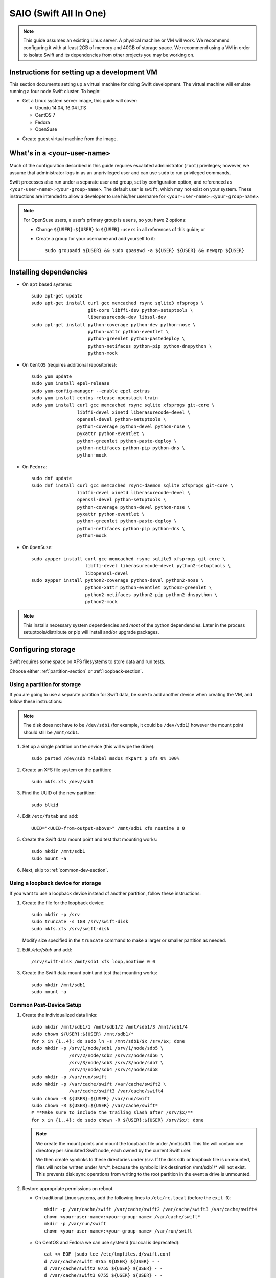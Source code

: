 .. _saio:

=======================
SAIO (Swift All In One)
=======================

.. note::
    This guide assumes an existing Linux server. A physical machine or VM will
    work. We recommend configuring it with at least 2GB of memory and 40GB of
    storage space. We recommend using a VM in order to isolate Swift and its
    dependencies from other projects you may be working on.

---------------------------------------------
Instructions for setting up a development VM
---------------------------------------------

This section documents setting up a virtual machine for doing Swift
development.  The virtual machine will emulate running a four node Swift
cluster. To begin:

* Get a Linux system server image, this guide will cover:

  * Ubuntu 14.04, 16.04 LTS
  * CentOS 7
  * Fedora
  * OpenSuse

- Create guest virtual machine from the image.

----------------------------
What's in a <your-user-name>
----------------------------

Much of the configuration described in this guide requires escalated
administrator (``root``) privileges; however, we assume that administrator logs
in as an unprivileged user and can use ``sudo`` to run privileged commands.

Swift processes also run under a separate user and group, set by configuration
option, and referenced as ``<your-user-name>:<your-group-name>``.  The default user
is ``swift``, which may not exist on your system.  These instructions are
intended to allow a developer to use his/her username for
``<your-user-name>:<your-group-name>``.

.. note::
  For OpenSuse users, a user's primary group is ``users``, so you have 2 options:

  * Change ``${USER}:${USER}`` to ``${USER}:users`` in all references of this guide; or
  * Create a group for your username and add yourself to it::

     sudo groupadd ${USER} && sudo gpasswd -a ${USER} ${USER} && newgrp ${USER}

-----------------------
Installing dependencies
-----------------------

* On ``apt`` based systems::

        sudo apt-get update
        sudo apt-get install curl gcc memcached rsync sqlite3 xfsprogs \
                             git-core libffi-dev python-setuptools \
                             liberasurecode-dev libssl-dev
        sudo apt-get install python-coverage python-dev python-nose \
                             python-xattr python-eventlet \
                             python-greenlet python-pastedeploy \
                             python-netifaces python-pip python-dnspython \
                             python-mock

* On ``CentOS`` (requires additional repositories)::

        sudo yum update
        sudo yum install epel-release
        sudo yum-config-manager --enable epel extras
        sudo yum install centos-release-openstack-train
        sudo yum install curl gcc memcached rsync sqlite xfsprogs git-core \
                         libffi-devel xinetd liberasurecode-devel \
                         openssl-devel python-setuptools \
                         python-coverage python-devel python-nose \
                         pyxattr python-eventlet \
                         python-greenlet python-paste-deploy \
                         python-netifaces python-pip python-dns \
                         python-mock

* On ``Fedora``::

        sudo dnf update
        sudo dnf install curl gcc memcached rsync-daemon sqlite xfsprogs git-core \
                         libffi-devel xinetd liberasurecode-devel \
                         openssl-devel python-setuptools \
                         python-coverage python-devel python-nose \
                         pyxattr python-eventlet \
                         python-greenlet python-paste-deploy \
                         python-netifaces python-pip python-dns \
                         python-mock

* On ``OpenSuse``::

        sudo zypper install curl gcc memcached rsync sqlite3 xfsprogs git-core \
                            libffi-devel liberasurecode-devel python2-setuptools \
                            libopenssl-devel
        sudo zypper install python2-coverage python-devel python2-nose \
                            python-xattr python-eventlet python2-greenlet \
                            python2-netifaces python2-pip python2-dnspython \
                            python2-mock

.. note::
   This installs necessary system dependencies and *most* of the python
   dependencies. Later in the process setuptools/distribute or pip will install
   and/or upgrade packages.

-------------------
Configuring storage
-------------------

Swift requires some space on XFS filesystems to store data and run tests.

Choose either :ref:`partition-section` or :ref:`loopback-section`.

.. _partition-section:

Using a partition for storage
=============================

If you are going to use a separate partition for Swift data, be sure to add
another device when creating the VM, and follow these instructions:

.. note::
   The disk does not have to be ``/dev/sdb1`` (for example, it could be
   ``/dev/vdb1``) however the mount point should still be ``/mnt/sdb1``.

#. Set up a single partition on the device (this will wipe the drive)::

      sudo parted /dev/sdb mklabel msdos mkpart p xfs 0% 100%

#. Create an XFS file system on the partition::

      sudo mkfs.xfs /dev/sdb1

#. Find the UUID of the new partition::

      sudo blkid

#. Edit ``/etc/fstab`` and add::

      UUID="<UUID-from-output-above>" /mnt/sdb1 xfs noatime 0 0

#. Create the Swift data mount point and test that mounting works::

      sudo mkdir /mnt/sdb1
      sudo mount -a

#. Next, skip to :ref:`common-dev-section`.

.. _loopback-section:

Using a loopback device for storage
===================================

If you want to use a loopback device instead of another partition, follow
these instructions:

#. Create the file for the loopback device::

      sudo mkdir -p /srv
      sudo truncate -s 1GB /srv/swift-disk
      sudo mkfs.xfs /srv/swift-disk

   Modify size specified in the ``truncate`` command to make a larger or
   smaller partition as needed.

#. Edit `/etc/fstab` and add::

      /srv/swift-disk /mnt/sdb1 xfs loop,noatime 0 0

#. Create the Swift data mount point and test that mounting works::

      sudo mkdir /mnt/sdb1
      sudo mount -a

.. _common-dev-section:

Common Post-Device Setup
========================

#. Create the individualized data links::

      sudo mkdir /mnt/sdb1/1 /mnt/sdb1/2 /mnt/sdb1/3 /mnt/sdb1/4
      sudo chown ${USER}:${USER} /mnt/sdb1/*
      for x in {1..4}; do sudo ln -s /mnt/sdb1/$x /srv/$x; done
      sudo mkdir -p /srv/1/node/sdb1 /srv/1/node/sdb5 \
                    /srv/2/node/sdb2 /srv/2/node/sdb6 \
                    /srv/3/node/sdb3 /srv/3/node/sdb7 \
                    /srv/4/node/sdb4 /srv/4/node/sdb8
      sudo mkdir -p /var/run/swift
      sudo mkdir -p /var/cache/swift /var/cache/swift2 \
                    /var/cache/swift3 /var/cache/swift4
      sudo chown -R ${USER}:${USER} /var/run/swift
      sudo chown -R ${USER}:${USER} /var/cache/swift*
      # **Make sure to include the trailing slash after /srv/$x/**
      for x in {1..4}; do sudo chown -R ${USER}:${USER} /srv/$x/; done

   .. note::
      We create the mount points and mount the loopback file under
      /mnt/sdb1. This file will contain one directory per simulated Swift node,
      each owned by the current Swift user.

      We then create symlinks to these directories under /srv.
      If the disk sdb or loopback file is unmounted, files will not be written under
      /srv/\*, because the symbolic link destination /mnt/sdb1/* will not
      exist. This prevents disk sync operations from writing to the root
      partition in the event a drive is unmounted.

#. Restore appropriate permissions on reboot.

   * On traditional Linux systems, add the following lines to ``/etc/rc.local`` (before the ``exit 0``)::

        mkdir -p /var/cache/swift /var/cache/swift2 /var/cache/swift3 /var/cache/swift4
        chown <your-user-name>:<your-group-name> /var/cache/swift*
        mkdir -p /var/run/swift
        chown <your-user-name>:<your-group-name> /var/run/swift

   * On CentOS and Fedora we can use systemd (rc.local is deprecated)::

        cat << EOF |sudo tee /etc/tmpfiles.d/swift.conf
        d /var/cache/swift 0755 ${USER} ${USER} - -
        d /var/cache/swift2 0755 ${USER} ${USER} - -
        d /var/cache/swift3 0755 ${USER} ${USER} - -
        d /var/cache/swift4 0755 ${USER} ${USER} - -
        d /var/run/swift 0755 ${USER} ${USER} - -
        EOF

   * On OpenSuse place the lines in ``/etc/init.d/boot.local``.

   .. note::
      On some systems the rc file might need to be an executable shell script.

Creating an XFS tmp dir
-----------------------

Tests require having a directory available on an XFS filesystem. By default the
tests use ``/tmp``, however this can be pointed elsewhere with the ``TMPDIR``
environment variable.

.. note::
   If your root filesystem is XFS, you can skip this section if ``/tmp`` is
   just a directory and not a mounted tmpfs. Or you could simply point to any
   existing directory owned by your user by specifying it with the ``TMPDIR``
   environment variable.

   If your root filesystem is not XFS, you should create a loopback device,
   format it with XFS and mount it. You can mount it over ``/tmp`` or to
   another location and specify it with the ``TMPDIR`` environment variable.

* Create the file for the tmp loopback device::

      sudo mkdir -p /srv
      sudo truncate -s 1GB /srv/swift-tmp  # create 1GB file for XFS in /srv
      sudo mkfs.xfs /srv/swift-tmp

* To mount the tmp loopback device at ``/tmp``, do the following::

      sudo mount -o loop,noatime /srv/swift-tmp /tmp
      sudo chmod -R 1777 /tmp

  * To persist this, edit and add the following to ``/etc/fstab``::

        /srv/swift-tmp /tmp xfs rw,noatime,attr2,inode64,noquota 0 0

* To mount the tmp loopback at an alternate location (for example, ``/mnt/tmp``),
  do the following::

      sudo mkdir -p /mnt/tmp
      sudo mount -o loop,noatime /srv/swift-tmp /mnt/tmp
      sudo chown ${USER}:${USER} /mnt/tmp

  * To persist this, edit and add the following to ``/etc/fstab``::

        /srv/swift-tmp /mnt/tmp xfs rw,noatime,attr2,inode64,noquota 0 0

  * Set your ``TMPDIR`` environment dir so that Swift looks in the right location::

        export TMPDIR=/mnt/tmp
        echo "export TMPDIR=/mnt/tmp" >> $HOME/.bashrc

----------------
Getting the code
----------------

#. Check out the python-swiftclient repo::

      cd $HOME; git clone https://github.com/openstack/python-swiftclient.git

#. Build a development installation of python-swiftclient::

      cd $HOME/python-swiftclient; sudo python setup.py develop; cd -

   Ubuntu 12.04 users need to install python-swiftclient's dependencies before the installation of
   python-swiftclient. This is due to a bug in an older version of setup tools::

      cd $HOME/python-swiftclient; sudo pip install -r requirements.txt; sudo python setup.py develop; cd -

#. Check out the Swift repo::

      git clone https://github.com/openstack/swift.git

#. Build a development installation of Swift::

      cd $HOME/swift; sudo pip install --no-binary cryptography -r requirements.txt; sudo python setup.py develop; cd -

   .. note::
      Due to a difference in how ``libssl.so`` is named in OpenSuse vs. other Linux distros the
      wheel/binary won't work; thus we use ``--no-binary cryptography`` to build ``cryptography``
      locally.

   Fedora users might have to perform the following if development
   installation of Swift fails::

      sudo pip install -U xattr

#. Install Swift's test dependencies::

      cd $HOME/swift; sudo pip install -r test-requirements.txt

----------------
Setting up rsync
----------------

#. Create ``/etc/rsyncd.conf``::

      sudo cp $HOME/swift/doc/saio/rsyncd.conf /etc/
      sudo sed -i "s/<your-user-name>/${USER}/" /etc/rsyncd.conf

   Here is the default ``rsyncd.conf`` file contents maintained in the repo
   that is copied and fixed up above:

   .. literalinclude:: /../saio/rsyncd.conf
      :language: ini

#. Enable rsync daemon

   * On Ubuntu, edit the following line in ``/etc/default/rsync``::

      RSYNC_ENABLE=true

   .. note::
      You might have to create the file to perform the edits.

   * On CentOS and Fedora, enable the systemd service::

      sudo systemctl enable rsyncd

   * On OpenSuse, nothing needs to happen here.


#. On platforms with SELinux in ``Enforcing`` mode, either set to ``Permissive``::

      sudo setenforce Permissive
      sudo sed -i 's/^SELINUX=.*/SELINUX=permissive/g' /etc/selinux/config

   Or just allow rsync full access::

      sudo setsebool -P rsync_full_access 1

#. Start the rsync daemon

   * On Ubuntu 14.04, run::

      sudo service rsync restart

   * On Ubuntu 16.04, run::

      sudo systemctl enable rsync
      sudo systemctl start rsync

   * On CentOS, Fedora and OpenSuse, run::

      sudo systemctl start rsyncd

   * On other xinetd based systems simply run::

      sudo service xinetd restart

#. Verify rsync is accepting connections for all servers::

      rsync rsync://pub@localhost/

   You should see the following output from the above command::

      account6212
      account6222
      account6232
      account6242
      container6211
      container6221
      container6231
      container6241
      object6210
      object6220
      object6230
      object6240

------------------
Starting memcached
------------------

On non-Ubuntu distros you need to ensure memcached is running::

        sudo service memcached start
        sudo chkconfig memcached on

or::

        sudo systemctl enable memcached
        sudo systemctl start memcached

The tempauth middleware stores tokens in memcached. If memcached is not
running, tokens cannot be validated, and accessing Swift becomes impossible.

---------------------------------------------------
Optional: Setting up rsyslog for individual logging
---------------------------------------------------

Fedora and OpenSuse may not have rsyslog installed, in which case you will need
to install it if you want to use individual logging.

#. Install rsyslogd


   * On Fedora::

      sudo dnf install rsyslog

   * On OpenSuse::

      sudo zypper install rsyslog

#. Install the Swift rsyslogd configuration::

      sudo cp $HOME/swift/doc/saio/rsyslog.d/10-swift.conf /etc/rsyslog.d/

   Be sure to review that conf file to determine if you want all the logs
   in one file vs. all the logs separated out, and if you want hourly logs
   for stats processing. For convenience, we provide its default contents
   below:

   .. literalinclude:: /../saio/rsyslog.d/10-swift.conf
      :language: ini

#. Edit ``/etc/rsyslog.conf`` and make the following change (usually in the
   "GLOBAL DIRECTIVES" section)::

      $PrivDropToGroup adm

#. If using hourly logs (see above) perform::

      sudo mkdir -p /var/log/swift/hourly

   Otherwise perform::

      sudo mkdir -p /var/log/swift

#. Setup the logging directory and start syslog:

   * On Ubuntu::

      sudo chown -R syslog.adm /var/log/swift
      sudo chmod -R g+w /var/log/swift
      sudo service rsyslog restart

   * On CentOS, Fedora and OpenSuse::

      sudo chown -R root:adm /var/log/swift
      sudo chmod -R g+w /var/log/swift
      sudo systemctl restart rsyslog
      sudo systemctl enable rsyslog

---------------------
Configuring each node
---------------------

After performing the following steps, be sure to verify that Swift has access
to resulting configuration files (sample configuration files are provided with
all defaults in line-by-line comments).

#. Optionally remove an existing swift directory::

      sudo rm -rf /etc/swift

#. Populate the ``/etc/swift`` directory itself::

      cd $HOME/swift/doc; sudo cp -r saio/swift /etc/swift; cd -
      sudo chown -R ${USER}:${USER} /etc/swift

#. Update ``<your-user-name>`` references in the Swift config files::

      find /etc/swift/ -name \*.conf | xargs sudo sed -i "s/<your-user-name>/${USER}/"

The contents of the configuration files provided by executing the above
commands are as follows:

#. ``/etc/swift/swift.conf``

   .. literalinclude:: /../saio/swift/swift.conf
      :language: ini

#. ``/etc/swift/proxy-server.conf``

   .. literalinclude:: /../saio/swift/proxy-server.conf
      :language: ini

#. ``/etc/swift/object-expirer.conf``

   .. literalinclude:: /../saio/swift/object-expirer.conf
      :language: ini

#. ``/etc/swift/container-reconciler.conf``

   .. literalinclude:: /../saio/swift/container-reconciler.conf
      :language: ini

#. ``/etc/swift/container-sync-realms.conf``

   .. literalinclude:: /../saio/swift/container-sync-realms.conf
      :language: ini

#. ``/etc/swift/account-server/1.conf``

   .. literalinclude:: /../saio/swift/account-server/1.conf
      :language: ini

#. ``/etc/swift/container-server/1.conf``

   .. literalinclude:: /../saio/swift/container-server/1.conf
      :language: ini

#. ``/etc/swift/object-server/1.conf``

   .. literalinclude:: /../saio/swift/object-server/1.conf
      :language: ini

#. ``/etc/swift/account-server/2.conf``

   .. literalinclude:: /../saio/swift/account-server/2.conf
      :language: ini

#. ``/etc/swift/container-server/2.conf``

   .. literalinclude:: /../saio/swift/container-server/2.conf
      :language: ini

#. ``/etc/swift/object-server/2.conf``

   .. literalinclude:: /../saio/swift/object-server/2.conf
      :language: ini

#. ``/etc/swift/account-server/3.conf``

   .. literalinclude:: /../saio/swift/account-server/3.conf
      :language: ini

#. ``/etc/swift/container-server/3.conf``

   .. literalinclude:: /../saio/swift/container-server/3.conf
      :language: ini

#. ``/etc/swift/object-server/3.conf``

   .. literalinclude:: /../saio/swift/object-server/3.conf
      :language: ini

#. ``/etc/swift/account-server/4.conf``

   .. literalinclude:: /../saio/swift/account-server/4.conf
      :language: ini

#. ``/etc/swift/container-server/4.conf``

   .. literalinclude:: /../saio/swift/container-server/4.conf
      :language: ini

#. ``/etc/swift/object-server/4.conf``

   .. literalinclude:: /../saio/swift/object-server/4.conf
      :language: ini

.. _setup_scripts:

------------------------------------
Setting up scripts for running Swift
------------------------------------

#. Copy the SAIO scripts for resetting the environment::

      mkdir -p $HOME/bin
      cd $HOME/swift/doc; cp saio/bin/* $HOME/bin; cd -
      chmod +x $HOME/bin/*

#. Edit the ``$HOME/bin/resetswift`` script

   The template ``resetswift`` script looks like the following:

   .. literalinclude:: /../saio/bin/resetswift
      :language: bash

   If you did not set up rsyslog for individual logging, remove the ``find
   /var/log/swift...`` line::

      sed -i "/find \/var\/log\/swift/d" $HOME/bin/resetswift


#. Install the sample configuration file for running tests::

      cp $HOME/swift/test/sample.conf /etc/swift/test.conf

   The template ``test.conf`` looks like the following:

   .. literalinclude:: /../../test/sample.conf
      :language: ini

-----------------------------------------
Configure environment variables for Swift
-----------------------------------------

#. Add an environment variable for running tests below::

      echo "export SWIFT_TEST_CONFIG_FILE=/etc/swift/test.conf" >> $HOME/.bashrc

#. Be sure that your ``PATH`` includes the ``bin`` directory::

      echo "export PATH=${PATH}:$HOME/bin" >> $HOME/.bashrc

#. If you are using a loopback device for Swift Storage, add an environment var
   to substitute ``/dev/sdb1`` with ``/srv/swift-disk``::

      echo "export SAIO_BLOCK_DEVICE=/srv/swift-disk" >> $HOME/.bashrc

#. If you are using a device other than ``/dev/sdb1`` for Swift storage (for
   example, ``/dev/vdb1``), add an environment var to substitute it::

      echo "export SAIO_BLOCK_DEVICE=/dev/vdb1" >> $HOME/.bashrc

#. If you are using a location other than ``/tmp`` for Swift tmp data (for
   example, ``/mnt/tmp``), add ``TMPDIR`` environment var to set it::

      export TMPDIR=/mnt/tmp
      echo "export TMPDIR=/mnt/tmp" >> $HOME/.bashrc

#. Source the above environment variables into your current environment::

      . $HOME/.bashrc

--------------------------
Constructing initial rings
--------------------------

#. Construct the initial rings using the provided script::

      remakerings

   The ``remakerings`` script looks like the following:

   .. literalinclude:: /../saio/bin/remakerings
      :language: bash

   You can expect the output from this command to produce the following.  Note
   that 3 object rings are created in order to test storage policies and EC in
   the SAIO environment.  The EC ring is the only one with all 8 devices.
   There are also two replication rings, one for 3x replication and another
   for 2x replication, but those rings only use 4 devices:


   .. code-block:: console

      Device d0r1z1-127.0.0.1:6210R127.0.0.1:6210/sdb1_"" with 1.0 weight got id 0
      Device d1r1z2-127.0.0.2:6220R127.0.0.2:6220/sdb2_"" with 1.0 weight got id 1
      Device d2r1z3-127.0.0.3:6230R127.0.0.3:6230/sdb3_"" with 1.0 weight got id 2
      Device d3r1z4-127.0.0.4:6240R127.0.0.4:6240/sdb4_"" with 1.0 weight got id 3
      Reassigned 3072 (300.00%) partitions. Balance is now 0.00.  Dispersion is now 0.00
      Device d0r1z1-127.0.0.1:6210R127.0.0.1:6210/sdb1_"" with 1.0 weight got id 0
      Device d1r1z2-127.0.0.2:6220R127.0.0.2:6220/sdb2_"" with 1.0 weight got id 1
      Device d2r1z3-127.0.0.3:6230R127.0.0.3:6230/sdb3_"" with 1.0 weight got id 2
      Device d3r1z4-127.0.0.4:6240R127.0.0.4:6240/sdb4_"" with 1.0 weight got id 3
      Reassigned 2048 (200.00%) partitions. Balance is now 0.00.  Dispersion is now 0.00
      Device d0r1z1-127.0.0.1:6210R127.0.0.1:6210/sdb1_"" with 1.0 weight got id 0
      Device d1r1z1-127.0.0.1:6210R127.0.0.1:6210/sdb5_"" with 1.0 weight got id 1
      Device d2r1z2-127.0.0.2:6220R127.0.0.2:6220/sdb2_"" with 1.0 weight got id 2
      Device d3r1z2-127.0.0.2:6220R127.0.0.2:6220/sdb6_"" with 1.0 weight got id 3
      Device d4r1z3-127.0.0.3:6230R127.0.0.3:6230/sdb3_"" with 1.0 weight got id 4
      Device d5r1z3-127.0.0.3:6230R127.0.0.3:6230/sdb7_"" with 1.0 weight got id 5
      Device d6r1z4-127.0.0.4:6240R127.0.0.4:6240/sdb4_"" with 1.0 weight got id 6
      Device d7r1z4-127.0.0.4:6240R127.0.0.4:6240/sdb8_"" with 1.0 weight got id 7
      Reassigned 6144 (600.00%) partitions. Balance is now 0.00.  Dispersion is now 0.00
      Device d0r1z1-127.0.0.1:6211R127.0.0.1:6211/sdb1_"" with 1.0 weight got id 0
      Device d1r1z2-127.0.0.2:6221R127.0.0.2:6221/sdb2_"" with 1.0 weight got id 1
      Device d2r1z3-127.0.0.3:6231R127.0.0.3:6231/sdb3_"" with 1.0 weight got id 2
      Device d3r1z4-127.0.0.4:6241R127.0.0.4:6241/sdb4_"" with 1.0 weight got id 3
      Reassigned 3072 (300.00%) partitions. Balance is now 0.00.  Dispersion is now 0.00
      Device d0r1z1-127.0.0.1:6212R127.0.0.1:6212/sdb1_"" with 1.0 weight got id 0
      Device d1r1z2-127.0.0.2:6222R127.0.0.2:6222/sdb2_"" with 1.0 weight got id 1
      Device d2r1z3-127.0.0.3:6232R127.0.0.3:6232/sdb3_"" with 1.0 weight got id 2
      Device d3r1z4-127.0.0.4:6242R127.0.0.4:6242/sdb4_"" with 1.0 weight got id 3
      Reassigned 3072 (300.00%) partitions. Balance is now 0.00.  Dispersion is now 0.00


#. Read more about Storage Policies and your SAIO :doc:`policies_saio`

-------------
Testing Swift
-------------

#. Verify the unit tests run::

      $HOME/swift/.unittests

   Note that the unit tests do not require any Swift daemons running.

#. Start the "main" Swift daemon processes (proxy, account, container, and
   object)::

      startmain

   (The "``Unable to increase file descriptor limit.  Running as non-root?``"
   warnings are expected and ok.)

   The ``startmain`` script looks like the following:

   .. literalinclude:: /../saio/bin/startmain
      :language: bash

#. Get an ``X-Storage-Url`` and ``X-Auth-Token``::

      curl -v -H 'X-Storage-User: test:tester' -H 'X-Storage-Pass: testing' http://127.0.0.1:8080/auth/v1.0

#. Check that you can ``GET`` account::

      curl -v -H 'X-Auth-Token: <token-from-x-auth-token-above>' <url-from-x-storage-url-above>

#. Check that ``swift`` command provided by the python-swiftclient package works::

      swift -A http://127.0.0.1:8080/auth/v1.0 -U test:tester -K testing stat

#. Verify the functional tests run::

      $HOME/swift/.functests

   (Note: functional tests will first delete everything in the configured
   accounts.)

#. Verify the probe tests run::

      $HOME/swift/.probetests

   (Note: probe tests will reset your environment as they call ``resetswift``
   for each test.)

----------------
Debugging Issues
----------------

If all doesn't go as planned, and tests fail, or you can't auth, or something
doesn't work, here are some good starting places to look for issues:

#. Everything is logged using system facilities -- usually in ``/var/log/syslog``,
   but possibly in ``/var/log/messages`` on e.g. Fedora -- so that is a good first
   place to look for errors (most likely python tracebacks).
#. Make sure all of the server processes are running.  For the base
   functionality, the Proxy, Account, Container, and Object servers
   should be running.
#. If one of the servers are not running, and no errors are logged to syslog,
   it may be useful to try to start the server manually, for example:
   ``swift-object-server /etc/swift/object-server/1.conf`` will start the
   object server.  If there are problems not showing up in syslog,
   then you will likely see the traceback on startup.
#. If you need to, you can turn off syslog for unit tests. This can be
   useful for environments where ``/dev/log`` is unavailable, or which
   cannot rate limit (unit tests generate a lot of logs very quickly).
   Open the file ``SWIFT_TEST_CONFIG_FILE`` points to, and change the
   value of ``fake_syslog`` to ``True``.
#. If you encounter a ``401 Unauthorized`` when following Step 12 where
   you check that you can ``GET`` account, use ``sudo service memcached status``
   and check if memcache is running. If memcache is not running, start it using
   ``sudo service memcached start``. Once memcache is running, rerun ``GET`` account.

------------
Known Issues
------------

Listed here are some "gotcha's" that you may run into when using or testing your SAIO:

#. fallocate_reserve - in most cases a SAIO doesn't have a very large XFS partition
   so having fallocate enabled and fallocate_reserve set can cause issues, specifically
   when trying to run the functional tests. For this reason fallocate has been turned
   off on the object-servers in the SAIO. If you want to play with the fallocate_reserve
   settings then know that functional tests will fail unless you change the max_file_size
   constraint to something more reasonable then the default (5G). Ideally you'd make
   it 1/4 of your XFS file system size so the tests can pass.
